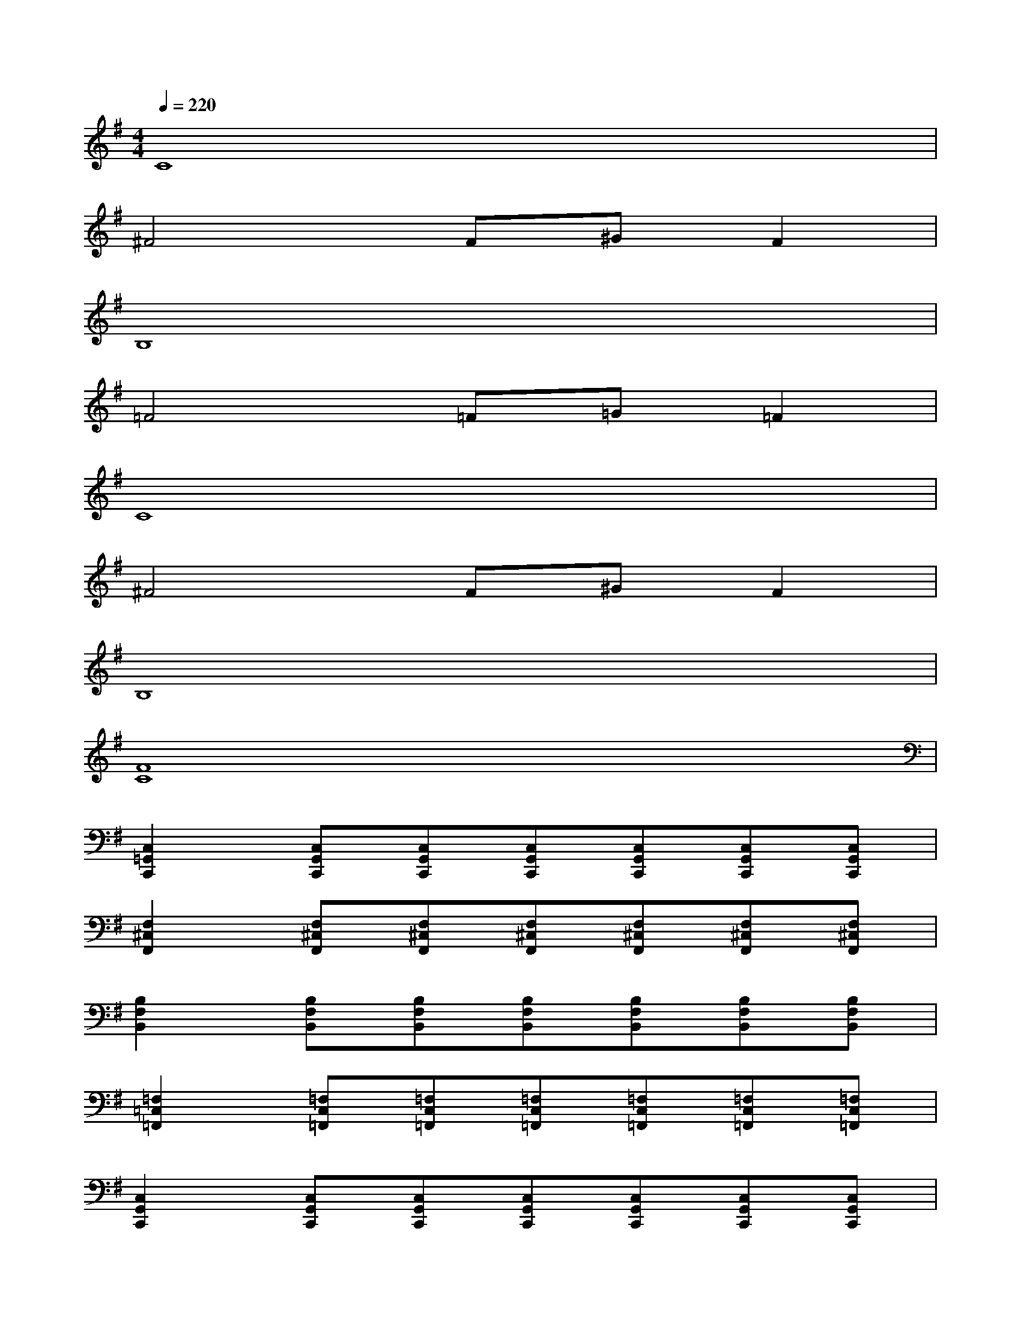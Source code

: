 X:1
T:
M:4/4
L:1/8
Q:1/4=220
K:G%1sharps
V:1
C8|
^F4F^GF2|
B,8|
=F4=F=G=F2|
C8|
^F4F^GF2|
B,8|
[F8C8]|
[C,2=G,,2C,,2][C,G,,C,,][C,G,,C,,][C,G,,C,,][C,G,,C,,][C,G,,C,,][C,G,,C,,]|
[F,2^C,2F,,2][F,^C,F,,][F,^C,F,,][F,^C,F,,][F,^C,F,,][F,^C,F,,][F,^C,F,,]|
[B,2F,2B,,2][B,F,B,,][B,F,B,,][B,F,B,,][B,F,B,,][B,F,B,,][B,F,B,,]|
[=F,2=C,2=F,,2][=F,C,=F,,][=F,C,=F,,][=F,C,=F,,][=F,C,=F,,][=F,C,=F,,][=F,C,=F,,]|
[C,2G,,2C,,2][C,G,,C,,][C,G,,C,,][C,G,,C,,][C,G,,C,,][C,G,,C,,][C,G,,C,,]|
[^F,2^C,2F,,2][F,^C,F,,][F,^C,F,,][F,^C,F,,][F,^C,F,,][F,^C,F,,][F,^C,F,,]|
[B,2F,2B,,2][B,F,B,,][B,F,B,,][B,F,B,,][B,F,B,,][B,F,B,,][B,F,B,,]|
[=F,2=C,2=F,,2][=F,C,=F,,][=F,C,=F,,][=F,C,=F,,][=F,C,=F,,][=F,C,=F,,][=F,C,=F,,]